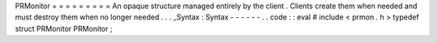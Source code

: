 PRMonitor
=
=
=
=
=
=
=
=
=
An
opaque
structure
managed
entirely
by
the
client
.
Clients
create
them
when
needed
and
must
destroy
them
when
no
longer
needed
.
.
.
_Syntax
:
Syntax
-
-
-
-
-
-
.
.
code
:
:
eval
#
include
<
prmon
.
h
>
typedef
struct
PRMonitor
PRMonitor
;
